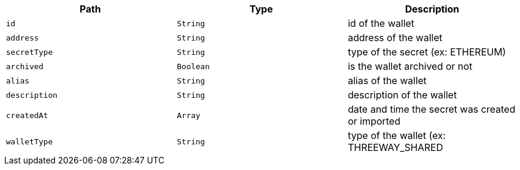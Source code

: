 |===
|Path|Type|Description

|`+id+`
|`+String+`
|id of the wallet

|`+address+`
|`+String+`
|address of the wallet

|`+secretType+`
|`+String+`
|type of the secret (ex: ETHEREUM)

|`+archived+`
|`+Boolean+`
|is the wallet archived or not

|`+alias+`
|`+String+`
|alias of the wallet

|`+description+`
|`+String+`
|description of the wallet

|`+createdAt+`
|`+Array+`
|date and time the secret was created or imported

|`+walletType+`
|`+String+`
|type of the wallet (ex: THREEWAY_SHARED

|===